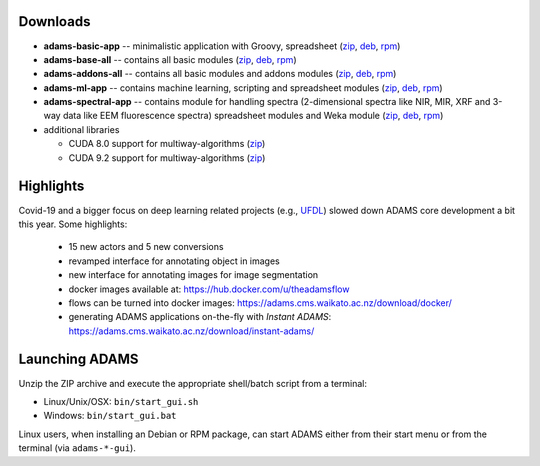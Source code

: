 .. title: 21.1.0
.. slug: 21-1-0
.. date: 2021-01-07 13:10:00 UTC+13:00
.. tags: 
.. category: 
.. link: 
.. description: 
.. type: text

Downloads
=========

* **adams-basic-app** -- minimalistic application with Groovy, spreadsheet (`zip <zip_basic_>`__, `deb <deb_basic_>`__, `rpm <rpm_basic_>`__)
* **adams-base-all** -- contains all basic modules (`zip <zip_base_>`__, `deb <deb_base_>`__, `rpm <rpm_base_>`__)
* **adams-addons-all** -- contains all basic modules and addons modules (`zip <zip_addons_>`__, `deb <deb_addons_>`__, `rpm <rpm_addons_>`__)
* **adams-ml-app** -- contains machine learning, scripting and spreadsheet 
  modules (`zip <zip_mlapp_>`__, `deb <deb_mlapp_>`__, `rpm <rpm_mlapp_>`__)
* **adams-spectral-app** -- contains module for handling spectra (2-dimensional spectra
  like NIR, MIR, XRF and 3-way data like EEM fluorescence spectra) spreadsheet modules 
  and Weka module (`zip <zip_spectralapp_>`__, `deb <deb_spectralapp_>`__, `rpm <rpm_spectralapp_>`__)
* additional libraries
  
  * CUDA 8.0 support for multiway-algorithms (`zip <mwcuda80_>`__)
  * CUDA 9.2 support for multiway-algorithms (`zip <mwcuda92_>`__)

.. _zip_basic: https://sourceforge.net/projects/theadamsflow/files/21.1.0/adams-basic-app-21.1.0-bin.zip/download
.. _deb_basic: https://sourceforge.net/projects/theadamsflow/files/21.1.0/adams-basic-app_21.1.0-1_all.deb/download
.. _rpm_basic: https://sourceforge.net/projects/theadamsflow/files/21.1.0/adams-basic-app-21.1.0-1.noarch.rpm/download
.. _zip_base: https://sourceforge.net/projects/theadamsflow/files/21.1.0/adams-base-all-21.1.0-bin.zip/download
.. _deb_base: https://sourceforge.net/projects/theadamsflow/files/21.1.0/adams-base-all_21.1.0-1_all.deb/download
.. _rpm_base: https://sourceforge.net/projects/theadamsflow/files/21.1.0/adams-base-all-21.1.0-1.noarch.rpm/download
.. _zip_addons: https://sourceforge.net/projects/theadamsflow/files/21.1.0/adams-addons-all-21.1.0-bin.zip/download
.. _deb_addons: https://sourceforge.net/projects/theadamsflow/files/21.1.0/adams-addons-all_21.1.0-1_all.deb/download
.. _rpm_addons: https://sourceforge.net/projects/theadamsflow/files/21.1.0/adams-addons-all-21.1.0-1.noarch.rpm/download
.. _zip_mlapp: https://sourceforge.net/projects/theadamsflow/files/21.1.0/adams-ml-app-21.1.0-bin.zip/download
.. _deb_mlapp: https://sourceforge.net/projects/theadamsflow/files/21.1.0/adams-ml-app_21.1.0-1_all.deb/download
.. _rpm_mlapp: https://sourceforge.net/projects/theadamsflow/files/21.1.0/adams-ml-app-21.1.0-1.noarch.rpm/download
.. _zip_spectralapp: https://sourceforge.net/projects/theadamsflow/files/21.1.0/adams-spectral-app-21.1.0-bin.zip/download
.. _deb_spectralapp: https://sourceforge.net/projects/theadamsflow/files/21.1.0/adams-spectral-app_21.1.0-1_all.deb/download
.. _rpm_spectralapp: https://sourceforge.net/projects/theadamsflow/files/21.1.0/adams-spectral-app-21.1.0-1.noarch.rpm/download
.. _mwcuda80: https://sourceforge.net/projects/theadamsflow/files/21.1.0/multiway-algorithms-cuda-8.0-libs-21.1.0-bin.zip/download
.. _mwcuda92: https://sourceforge.net/projects/theadamsflow/files/21.1.0/multiway-algorithms-cuda-9.2-libs-21.1.0-bin.zip/download


Highlights
==========

Covid-19 and a bigger focus on deep learning related projects (e.g., `UFDL <https://github.com/waikato-ufdl>`__) slowed down ADAMS core development a bit this year. Some highlights:

  * 15 new actors and 5 new conversions
  * revamped interface for annotating object in images
  * new interface for annotating images for image segmentation
  * docker images available at: `https://hub.docker.com/u/theadamsflow <https://hub.docker.com/u/theadamsflow>`__
  * flows can be turned into docker images: `https://adams.cms.waikato.ac.nz/download/docker/ <https://adams.cms.waikato.ac.nz/download/docker/>`__
  * generating ADAMS applications on-the-fly with *Instant ADAMS*: `https://adams.cms.waikato.ac.nz/download/instant-adams/ <https://adams.cms.waikato.ac.nz/download/instant-adams/>`__


Launching ADAMS
===============

Unzip the ZIP archive and execute the appropriate shell/batch script from a terminal:

* Linux/Unix/OSX: ``bin/start_gui.sh``
* Windows: ``bin/start_gui.bat``

Linux users, when installing an Debian or RPM package, can start ADAMS either from their
start menu or from the terminal (via ``adams-*-gui``).

